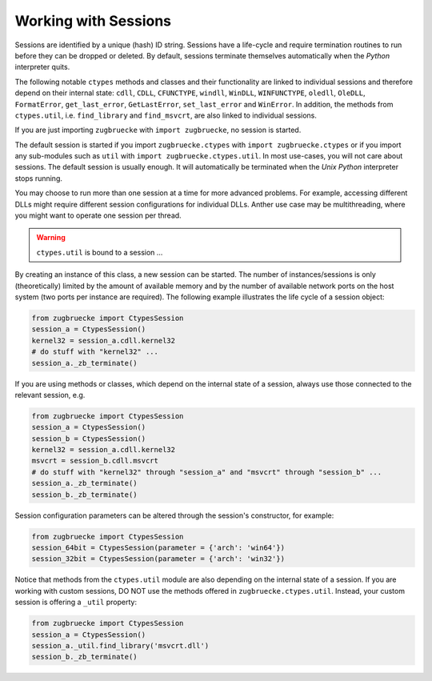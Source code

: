 .. _sessionoverview:

Working with Sessions
---------------------

Sessions are identified by a unique (hash) ID string. Sessions have a life-cycle and require termination routines to run before they can be dropped or deleted. By default, sessions terminate themselves automatically when the *Python* interpreter quits.

The following notable ``ctypes`` methods and classes and their functionality are linked to individual sessions and therefore depend on their internal state: ``cdll``, ``CDLL``, ``CFUNCTYPE``, ``windll``, ``WinDLL``, ``WINFUNCTYPE``, ``oledll``, ``OleDLL``, ``FormatError``, ``get_last_error``, ``GetLastError``, ``set_last_error`` and ``WinError``. In addition, the methods from ``ctypes.util``, i.e. ``find_library`` and ``find_msvcrt``, are also linked to individual sessions.

If you are just importing ``zugbruecke`` with ``import zugbruecke``, no session is started.

The default session is started if you import ``zugbruecke.ctypes`` with ``import zugbruecke.ctypes`` or if you import any sub-modules such as ``util`` with ``import zugbruecke.ctypes.util``. In most use-cases, you will not care about sessions. The default session is usually enough. It will automatically be terminated when the *Unix* *Python* interpreter stops running.

You may choose to run more than one session at a time for more advanced problems. For example, accessing different DLLs might require different session configurations for individual DLLs. Anther use case may be multithreading, where you might want to operate one session per thread.

.. warning::

	``ctypes.util`` is bound to a session ...

By creating an instance of this class, a new session can be started. The number of instances/sessions is only (theoretically) limited by the amount of available memory and by the number of available network ports on the host system (two ports per instance are required). The following example illustrates the life cycle of a session object:

.. code:: python

	from zugbruecke import CtypesSession
	session_a = CtypesSession()
	kernel32 = session_a.cdll.kernel32
	# do stuff with "kernel32" ...
	session_a._zb_terminate()

If you are using methods or classes, which depend on the internal state of a session, always use those connected to the relevant session, e.g.

.. code:: python

	from zugbruecke import CtypesSession
	session_a = CtypesSession()
	session_b = CtypesSession()
	kernel32 = session_a.cdll.kernel32
	msvcrt = session_b.cdll.msvcrt
	# do stuff with "kernel32" through "session_a" and "msvcrt" through "session_b" ...
	session_a._zb_terminate()
	session_b._zb_terminate()

Session configuration parameters can be altered through the session's constructor, for example:

.. code:: python

	from zugbruecke import CtypesSession
	session_64bit = CtypesSession(parameter = {'arch': 'win64'})
	session_32bit = CtypesSession(parameter = {'arch': 'win32'})

Notice that methods from the ``ctypes.util`` module are also depending on the internal state of a session. If you are working with custom sessions, DO NOT use the methods offered in ``zugbruecke.ctypes.util``. Instead, your custom session is offering a ``_util`` property:

.. code:: python

	from zugbruecke import CtypesSession
	session_a = CtypesSession()
	session_a._util.find_library('msvcrt.dll')
	session_b._zb_terminate()

